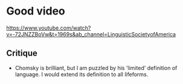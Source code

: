 * Good video
https://www.youtube.com/watch?v=-72JNZZBoVw&t=1969s&ab_channel=LinguisticSocietyofAmerica

** Critique
- Chomsky is brilliant, but I am puzzled by his 'limited' definition of language. I would extend its definition to all lifeforms.